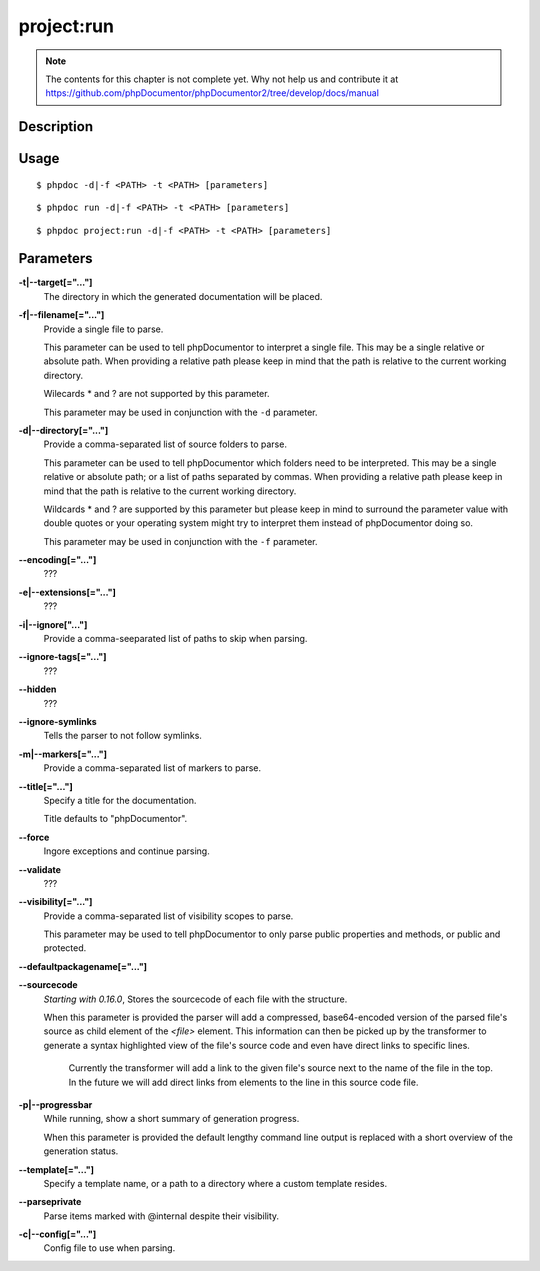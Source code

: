 project:run
===========

.. note::

   The contents for this chapter is not complete yet. Why not help us and
   contribute it at
   https://github.com/phpDocumentor/phpDocumentor2/tree/develop/docs/manual


Description
-----------

Usage
-----

::

    $ phpdoc -d|-f <PATH> -t <PATH> [parameters]

::

    $ phpdoc run -d|-f <PATH> -t <PATH> [parameters]

::

    $ phpdoc project:run -d|-f <PATH> -t <PATH> [parameters]

Parameters
----------

**-t|--target[="..."]**
    The directory in which the generated documentation will be placed.

**-f|--filename[="..."]**
    Provide a single file to parse.

    This parameter can be used to tell phpDocumentor to interpret a single file.
    This may be a single relative or absolute path.
    When providing a relative path please keep in mind that the path is relative
    to the current working directory.

    Wilecards * and ? are not supported by this parameter.

    This parameter may be used in conjunction with the ``-d`` parameter.

**-d|--directory[="..."]**
    Provide a comma-separated list of source folders to parse.

    This parameter can be used to tell phpDocumentor which folders need to be
    interpreted. This may be a single relative or absolute path; or a list of
    paths separated by commas.
    When providing a relative path please keep in mind that the path is relative
    to the current working directory.

    Wildcards * and ? are supported by this parameter but please keep in mind to
    surround the parameter value with double quotes or your operating system
    might try to interpret them instead of phpDocumentor doing so.

    This parameter may be used in conjunction with the ``-f`` parameter.

**--encoding[="..."]**
    ???

**-e|--extensions[="..."]**
    ???

**-i|--ignore["..."]**
    Provide a comma-seeparated list of paths to skip when parsing.

**--ignore-tags[="..."]**
    ???

**--hidden**
    ???

**--ignore-symlinks**
    Tells the parser to not follow symlinks.

**-m|--markers[="..."]**
    Provide a comma-separated list of markers to parse.

**--title[="..."]**
    Specify a title for the documentation.

    Title defaults to "phpDocumentor".

**--force**
    Ingore exceptions and continue parsing.

**--validate**
    ???

**--visibility[="..."]**
    Provide a comma-separated list of visibility scopes to parse.

    This parameter may be used to tell phpDocumentor to only parse public
    properties and methods, or public and protected.

**--defaultpackagename[="..."]**

**--sourcecode**
    *Starting with 0.16.0*, Stores the sourcecode of each file with the structure.

    When this parameter is provided the parser will add a compressed,
    base64-encoded version of the parsed file's source as child element of the
    `<file>` element.
    This information can then be picked up by the transformer to generate a
    syntax highlighted view of the file's source code and even have direct
    links to specific lines.

        Currently the transformer will add a link to the given file's source
        next to the name of the file in the top. In the future we will add
        direct links from elements to the line in this source code file.

**-p|--progressbar**
    While running, show a short summary of generation progress.

    When this parameter is provided the default lengthy command line output is
    replaced with a short overview of the generation status.

**--template[="..."]**
    Specify a template name, or a path to a directory where a custom template resides.

**--parseprivate**
    Parse items marked with @internal despite their visibility.

**-c|--config[="..."]**
    Config file to use when parsing.
